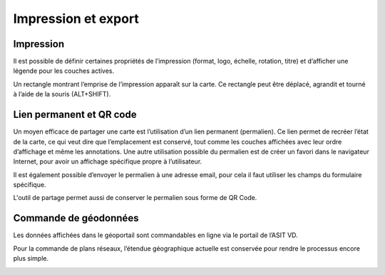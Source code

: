 Impression et export
====================

Impression
-----------

Il est possible de définir certaines propriétés de l’impression (format, logo, échelle, rotation, titre)
et d’afficher une légende pour les couches actives.

Un rectangle montrant l’emprise de l’impression apparaît sur la carte. Ce rectangle peut être
déplacé, agrandit et tourné à l’aide de la souris (ALT+SHIFT).

.. raw:: html

    <p><video width="600" controls><source src="_static/impression.mp4" type="video/mp4"></video></p>


Lien permanent et QR code
-------------------------

Un moyen efficace de partager une carte est l’utilisation d’un lien permanent (permalien).
Ce lien permet de recréer l’état de la carte, ce
qui veut dire que l’emplacement est conservé,
tout comme les couches affichées avec leur
ordre d’affichage et même les annotations.
Une autre utilisation possible du permalien est
de créer un favori dans le navigateur Internet,
pour avoir un affichage spécifique propre à
l’utilisateur.

Il est également possible d’envoyer le
permalien à une adresse email, pour cela il faut
utiliser les champs du formulaire spécifique.

L'outil de partage permet aussi de conserver le permalien sous forme de QR Code.


Commande de géodonnées
----------------------

Les données affichées dans le géoportail sont commandables en ligne via le portail de l’ASIT
VD.

Pour la commande de plans réseaux, l’étendue géographique actuelle est conservée pour
rendre le processus encore plus simple.

.. image:: _static/commande_geodonnees.png

